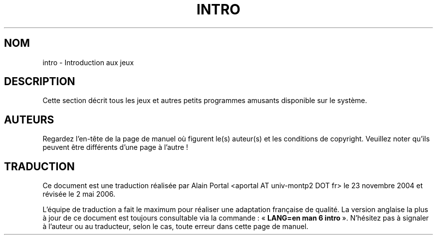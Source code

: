 .\" Copyright (c) 1993 Michael Haardt (michael@moria.de), Fri Apr  2 11:32:09 MET DST 1993
.\"
.\" This is free documentation; you can redistribute it and/or
.\" modify it under the terms of the GNU General Public License as
.\" published by the Free Software Foundation; either version 2 of
.\" the License, or (at your option) any later version.
.\"
.\" The GNU General Public License's references to "object code"
.\" and "executables" are to be interpreted as the output of any
.\" document formatting or typesetting system, including
.\" intermediate and printed output.
.\"
.\" This manual is distributed in the hope that it will be useful,
.\" but WITHOUT ANY WARRANTY; without even the implied warranty of
.\" MERCHANTABILITY or FITNESS FOR A PARTICULAR PURPOSE.  See the
.\" GNU General Public License for more details.
.\"
.\" You should have received a copy of the GNU General Public
.\" License along with this manual; if not, write to the Free
.\" Software Foundation, Inc., 59 Temple Place, Suite 330, Boston, MA 02111,
.\" USA.
.\"
.\" Traduction : Alain Portal
.\" 23/11/2004 LDP-1.58.1
.\" Màj 01/05/2006 LDP-1.67.1
.\"
.\" Modified Sat Jul 24 17:19:57 1993 by Rik Faith (faith@cs.unc.edu)
.TH INTRO 6 "24 juillet 1993" "Linux" "Manuel du programmeur Linux"
.SH NOM
intro \- Introduction aux jeux
.SH DESCRIPTION
Cette section décrit tous les jeux et autres petits programmes amusants
disponible sur le système.
.SH AUTEURS
Regardez l'en-tête de la page de manuel où figurent le(s) auteur(s) et les
conditions de copyright. Veuillez noter qu'ils peuvent être différents d'une
page à l'autre\ !

.SH TRADUCTION
.PP
Ce document est une traduction réalisée par Alain Portal
<aportal AT univ-montp2 DOT fr> le 23\ novembre\ 2004
et révisée le 2\ mai\ 2006.
.PP
L'équipe de traduction a fait le maximum pour réaliser une adaptation
française de qualité. La version anglaise la plus à jour de ce document est
toujours consultable via la commande\ : «\ \fBLANG=en\ man\ 6\ intro\fR\ ».
N'hésitez pas à signaler à l'auteur ou au traducteur, selon le cas, toute
erreur dans cette page de manuel.
